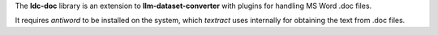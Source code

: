 The **ldc-doc** library is an extension to **llm-dataset-converter**
with plugins for handling MS Word .doc files.

It requires *antiword* to be installed on the system, which *textract*
uses internally for obtaining the text from .doc files.

